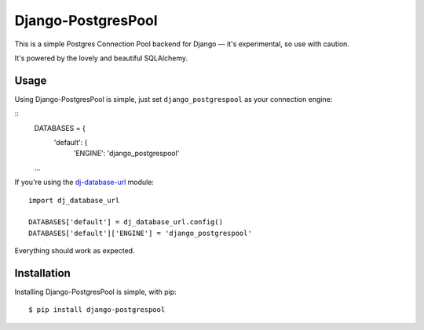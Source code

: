 Django-PostgresPool
===================

This is a simple Postgres Connection Pool backend for Django — it's experimental, so use with caution.

It's powered by the lovely and beautiful SQLAlchemy.


Usage
-----

Using Django-PostgresPool is simple, just set ``django_postgrespool`` as your connection engine:

::
    DATABASES = {
        'default': {
            'ENGINE': 'django_postgrespool'
    ...

If you're using the `dj-database-url <https://crate.io/packages/dj-database-url/>`_ module::

    import dj_database_url

    DATABASES['default'] = dj_database_url.config()
    DATABASES['default']['ENGINE'] = 'django_postgrespool'

Everything should work as expected.


Installation
-----------

Installing Django-PostgresPool is simple, with pip::

    $ pip install django-postgrespool